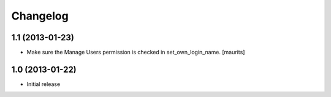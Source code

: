 Changelog
=========

1.1 (2013-01-23)
----------------

- Make sure the Manage Users permission is checked in set_own_login_name.
  [maurits]


1.0 (2013-01-22)
----------------

- Initial release
